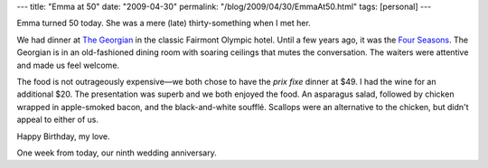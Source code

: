 ---
title: "Emma at 50"
date: "2009-04-30"
permalink: "/blog/2009/04/30/EmmaAt50.html"
tags: [personal]
---



.. image:: https://farm4.static.flickr.com/3659/3488235392_0c9240661b_m.jpg
    :alt: Celebrating Emma's 50th at the Georgian restaurant in the Fairmont
    :target: http://www.flickr.com/photos/george_v_reilly/3488235392/in/set-72157617501523006/
    :class: right-float

Emma turned 50 today.
She was a mere (late) thirty-something when I met her.

We had dinner at `The Georgian`_ in the classic Fairmont Olympic hotel.
Until a few years ago, it was the `Four Seasons`_.
The Georgian is in an old-fashioned dining room with soaring ceilings
that mutes the conversation.
The waiters were attentive and made us feel welcome.

The food is not outrageously expensive—\
we both chose to have the *prix fixe* dinner at $49.
I had the wine for an additional $20.
The presentation was superb and we both enjoyed the food.
An asparagus salad, followed by chicken wrapped in apple-smoked bacon,
and the black-and-white soufflé.
Scallops were an alternative to the chicken,
but didn't appeal to either of us.

Happy Birthday, my love.

One week from today, our ninth wedding anniversary.

.. _The Georgian:
    http://www.yelp.com/biz/the-georgian-seattle
.. _Four Seasons:
    http://en.wikipedia.org/wiki/Fairmont_Olympic_Hotel_(Seattle)

.. _permalink:
    /blog/2009/04/30/EmmaAt50.html
